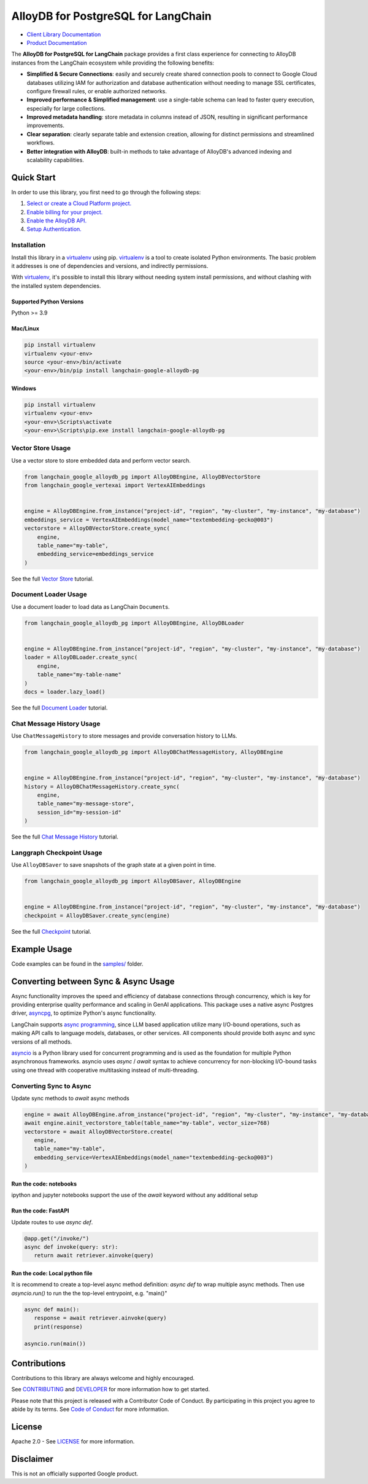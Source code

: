 AlloyDB for PostgreSQL for LangChain
==================================================

|preview| |pypi| |versions|

- `Client Library Documentation`_
- `Product Documentation`_

The **AlloyDB for PostgreSQL for LangChain** package provides a first class experience for connecting to
AlloyDB instances from the LangChain ecosystem while providing the following benefits:

- **Simplified & Secure Connections**: easily and securely create shared connection pools to connect to Google Cloud databases utilizing IAM for authorization and database authentication without needing to manage SSL certificates, configure firewall rules, or enable authorized networks.
- **Improved performance & Simplified management**: use a single-table schema can lead to faster query execution, especially for large collections.
- **Improved metadata handling**: store metadata in columns instead of JSON, resulting in significant performance improvements.
- **Clear separation**: clearly separate table and extension creation, allowing for distinct permissions and streamlined workflows.
- **Better integration with AlloyDB**: built-in methods to take advantage of AlloyDB's advanced indexing and scalability capabilities.

.. |preview| image:: https://img.shields.io/badge/support-preview-orange.svg
   :target: https://github.com/googleapis/google-cloud-python/blob/main/README.rst#stability-levels
.. |pypi| image:: https://img.shields.io/pypi/v/langchain-google-alloydb-pg.svg
   :target: https://pypi.org/project/langchain-google-alloydb-pg/
.. |versions| image:: https://img.shields.io/pypi/pyversions/langchain-google-alloydb-pg.svg
   :target: https://pypi.org/project/langchain-google-alloydb-pg/
.. _Client Library Documentation: https://cloud.google.com/python/docs/reference/langchain-google-alloydb-pg/latest
.. _Product Documentation: https://cloud.google.com/alloydb


Quick Start
-----------

In order to use this library, you first need to go through the following
steps:

1. `Select or create a Cloud Platform project.`_
2. `Enable billing for your project.`_
3. `Enable the AlloyDB API.`_
4. `Setup Authentication.`_

.. _Select or create a Cloud Platform project.: https://console.cloud.google.com/project
.. _Enable billing for your project.: https://cloud.google.com/billing/docs/how-to/modify-project#enable_billing_for_a_project
.. _Enable the AlloyDB API.: https://console.cloud.google.com/flows/enableapi?apiid=alloydb.googleapis.com
.. _Setup Authentication.: https://googleapis.dev/python/google-api-core/latest/auth.html

Installation
~~~~~~~~~~~~

Install this library in a `virtualenv`_ using pip. `virtualenv`_ is a tool to create isolated Python environments. The basic problem it addresses is
one of dependencies and versions, and indirectly permissions.

With `virtualenv`_, it's
possible to install this library without needing system install
permissions, and without clashing with the installed system
dependencies.

.. _`virtualenv`: https://virtualenv.pypa.io/en/latest/

Supported Python Versions
^^^^^^^^^^^^^^^^^^^^^^^^^

Python >= 3.9

Mac/Linux
^^^^^^^^^

.. code-block:: console

   pip install virtualenv
   virtualenv <your-env>
   source <your-env>/bin/activate
   <your-env>/bin/pip install langchain-google-alloydb-pg

Windows
^^^^^^^

.. code-block:: console

    pip install virtualenv
    virtualenv <your-env>
    <your-env>\Scripts\activate
    <your-env>\Scripts\pip.exe install langchain-google-alloydb-pg



Vector Store Usage
~~~~~~~~~~~~~~~~~~~

Use a vector store to store embedded data and perform vector search.

.. code-block:: python

   from langchain_google_alloydb_pg import AlloyDBEngine, AlloyDBVectorStore
   from langchain_google_vertexai import VertexAIEmbeddings


   engine = AlloyDBEngine.from_instance("project-id", "region", "my-cluster", "my-instance", "my-database")
   embeddings_service = VertexAIEmbeddings(model_name="textembedding-gecko@003")
   vectorstore = AlloyDBVectorStore.create_sync(
       engine,
       table_name="my-table",
       embedding_service=embeddings_service
   )

See the full `Vector Store`_ tutorial.

.. _`Vector Store`: https://github.com/googleapis/langchain-google-alloydb-pg-python/tree/main/docs/vector_store.ipynb

Document Loader Usage
~~~~~~~~~~~~~~~~~~~~~

Use a document loader to load data as LangChain ``Document``\ s.

.. code-block:: python

   from langchain_google_alloydb_pg import AlloyDBEngine, AlloyDBLoader


   engine = AlloyDBEngine.from_instance("project-id", "region", "my-cluster", "my-instance", "my-database")
   loader = AlloyDBLoader.create_sync(
       engine,
       table_name="my-table-name"
   )
   docs = loader.lazy_load()

See the full `Document Loader`_ tutorial.

.. _`Document Loader`: https://github.com/googleapis/langchain-google-alloydb-pg-python/tree/main/docs/document_loader.ipynb

Chat Message History Usage
~~~~~~~~~~~~~~~~~~~~~~~~~~

Use ``ChatMessageHistory`` to store messages and provide conversation
history to LLMs.

.. code:: python

   from langchain_google_alloydb_pg import AlloyDBChatMessageHistory, AlloyDBEngine


   engine = AlloyDBEngine.from_instance("project-id", "region", "my-cluster", "my-instance", "my-database")
   history = AlloyDBChatMessageHistory.create_sync(
       engine,
       table_name="my-message-store",
       session_id="my-session-id"
   )

See the full `Chat Message History`_ tutorial.

.. _`Chat Message History`: https://github.com/googleapis/langchain-google-alloydb-pg-python/tree/main/docs/chat_message_history.ipynb

Langgraph Checkpoint Usage
~~~~~~~~~~~~~~~~~~~~~~~~~~

Use ``AlloyDBSaver`` to save snapshots of the graph state at a given point in time.

.. code:: python

   from langchain_google_alloydb_pg import AlloyDBSaver, AlloyDBEngine


   engine = AlloyDBEngine.from_instance("project-id", "region", "my-cluster", "my-instance", "my-database")
   checkpoint = AlloyDBSaver.create_sync(engine)

See the full `Checkpoint`_ tutorial.

.. _`Checkpoint`: https://github.com/googleapis/langchain-google-alloydb-pg-python/tree/main/docs/langgraph_checkpoint.ipynb

Example Usage
-------------

Code examples can be found in the `samples/`_ folder.

.. _samples/: https://github.com/googleapis/langchain-google-alloydb-pg-python/tree/main/samples

Converting between Sync & Async Usage
-------------------------------------

Async functionality improves the speed and efficiency of database connections through concurrency,
which is key for providing enterprise quality performance and scaling in GenAI applications. This
package uses a native async Postgres driver, `asyncpg`_, to optimize Python's async functionality.

LangChain supports `async programming`_, since LLM based application utilize many I/O-bound operations,
such as making API calls to language models, databases, or other services. All components should provide
both async and sync versions of all methods.

`asyncio`_ is a Python library used for concurrent programming and is used as the foundation for multiple
Python asynchronous frameworks. asyncio uses `async` / `await` syntax to achieve concurrency for
non-blocking I/O-bound tasks using one thread with cooperative multitasking instead of multi-threading.

.. _`async programming`: https://python.langchain.com/docs/concepts/async/
.. _`asyncio`: https://docs.python.org/3/library/asyncio.html
.. _`asyncpg`: https://github.com/MagicStack/asyncpg

Converting Sync to Async
~~~~~~~~~~~~~~~~~~~~~~~~

Update sync methods to `await` async methods

.. code:: python

   engine = await AlloyDBEngine.afrom_instance("project-id", "region", "my-cluster", "my-instance", "my-database")
   await engine.ainit_vectorstore_table(table_name="my-table", vector_size=768)
   vectorstore = await AlloyDBVectorStore.create(
      engine,
      table_name="my-table",
      embedding_service=VertexAIEmbeddings(model_name="textembedding-gecko@003")
   )

Run the code: notebooks
^^^^^^^^^^^^^^^^^^^^^^^

ipython and jupyter notebooks support the use of the `await` keyword without any additional setup

Run the code: FastAPI
^^^^^^^^^^^^^^^^^^^^^

Update routes to use `async def`.

.. code:: python

   @app.get("/invoke/")
   async def invoke(query: str):
      return await retriever.ainvoke(query)


Run the code: Local python file
^^^^^^^^^^^^^^^^^^^^^^^^^^^^^^^

It is recommend to create a top-level async method definition: `async def` to wrap multiple async methods.
Then use `asyncio.run()` to run the the top-level entrypoint, e.g. "main()"

.. code:: python

   async def main():
      response = await retriever.ainvoke(query)
      print(response)

   asyncio.run(main())


Contributions
-------------

Contributions to this library are always welcome and highly encouraged.

See `CONTRIBUTING`_ and `DEVELOPER`_ for more information how to get started.

Please note that this project is released with a Contributor Code of Conduct. By participating in
this project you agree to abide by its terms. See `Code of Conduct`_ for more
information.

.. _`CONTRIBUTING`: https://github.com/googleapis/langchain-google-alloydb-pg-python/tree/main/CONTRIBUTING.md
.. _`DEVELOPER`: https://github.com/googleapis/langchain-google-alloydb-pg-python/tree/main/DEVELOPER.md
.. _`Code of Conduct`: https://github.com/googleapis/langchain-google-alloydb-pg-python/tree/main/CODE_OF_CONDUCT.md

License
-------

Apache 2.0 - See
`LICENSE <https://github.com/googleapis/langchain-google-alloydb-pg-python/tree/main/LICENSE>`_
for more information.

Disclaimer
----------

This is not an officially supported Google product.
